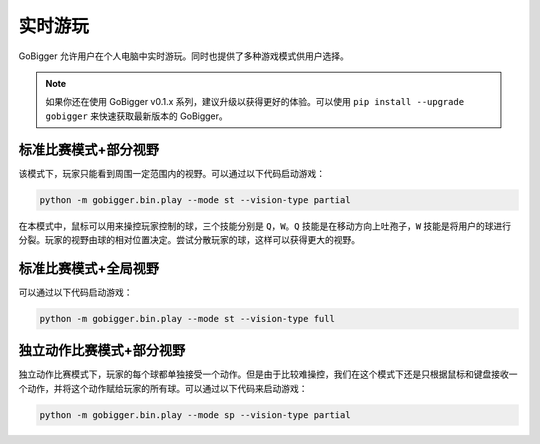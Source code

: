 实时游玩
##########################################

GoBigger 允许用户在个人电脑中实时游玩。同时也提供了多种游戏模式供用户选择。

.. note::

    如果你还在使用 GoBigger v0.1.x 系列，建议升级以获得更好的体验。可以使用 ``pip install --upgrade gobigger`` 来快速获取最新版本的 GoBigger。


标准比赛模式+部分视野
--------------------

该模式下，玩家只能看到周围一定范围内的视野。可以通过以下代码启动游戏：

.. code-block:: bash

    python -m gobigger.bin.play --mode st --vision-type partial

在本模式中，鼠标可以用来操控玩家控制的球，三个技能分别是 ``Q``，``W``。``Q`` 技能是在移动方向上吐孢子，``W`` 技能是将用户的球进行分裂。玩家的视野由球的相对位置决定。尝试分散玩家的球，这样可以获得更大的视野。


标准比赛模式+全局视野
----------------------------------------

可以通过以下代码启动游戏：

.. code-block:: bash

    python -m gobigger.bin.play --mode st --vision-type full


独立动作比赛模式+部分视野
----------------------------------------

独立动作比赛模式下，玩家的每个球都单独接受一个动作。但是由于比较难操控，我们在这个模式下还是只根据鼠标和键盘接收一个动作，并将这个动作赋给玩家的所有球。可以通过以下代码来启动游戏：

.. code-block:: bash

    python -m gobigger.bin.play --mode sp --vision-type partial

